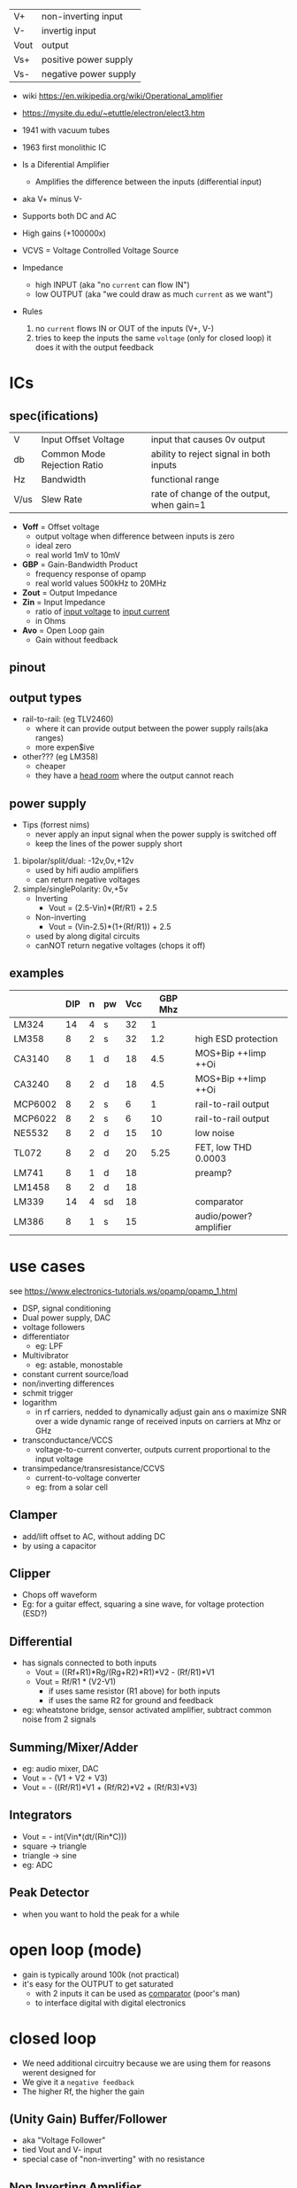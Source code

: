 |------+-----------------------|
| V+   | non-inverting input   |
| V-   | invertig input        |
| Vout | output                |
| Vs+  | positive power supply |
| Vs-  | negative power supply |
|------+-----------------------|
#+ATTR_ORG: :width 200
[[https://upload.wikimedia.org/wikipedia/commons/thumb/9/97/Op-amp_symbol.svg/375px-Op-amp_symbol.svg.png]]

- wiki https://en.wikipedia.org/wiki/Operational_amplifier
- https://mysite.du.edu/~etuttle/electron/elect3.htm

- 1941 with vacuum tubes
- 1963 first monolithic IC

- Is a Diferential Amplifier
  - Amplifies the difference between the inputs (differential input)
- aka V+ minus V-
- Supports both DC and AC
- High gains (+100000x)
- VCVS = Voltage Controlled Voltage Source
- Impedance
  - high INPUT (aka "no =current= can flow IN")
  - low OUTPUT (aka "we could draw as much =current= as we want")

- Rules
  1) no ~current~ flows IN or OUT of the inputs (V+, V-)
  2) tries to keep the inputs the same ~voltage~ (only for closed loop)
     it does it with the output feedback

* ICs
** spec(ifications)

|------+-----------------------------+-------------------------------------------|
| V    | Input Offset Voltage        | input that causes 0v output               |
| db   | Common Mode Rejection Ratio | ability to reject signal in both inputs   |
| Hz   | Bandwidth                   | functional range                          |
| V/us | Slew Rate                   | rate of change of the output, when gain=1 |
|------+-----------------------------+-------------------------------------------|

- *Voff* = Offset voltage
  - output voltage when difference between inputs is zero
  - ideal zero
  - real world 1mV to 10mV
- *GBP* = Gain-Bandwidth Product
  - frequency response of opamp
  - real world values 500kHz to 20MHz
- *Zout* = Output Impedance
- *Zin* = Input Impedance
  - ratio of _input voltage_ to _input current_
  - in Ohms
- *Avo* = Open Loop gain
  - Gain without feedback

** pinout

#+CAPTION: mostly consistent between models and through time
#+ATTR_ORG: :width 200
[[https://mysite.du.edu/~etuttle/electron/circ23.gif]]

** output types

- rail-to-rail: (eg TLV2460)
  - where it can provide output between the power supply rails(aka ranges)
  - more expen$ive

- other??? (eg LM358)
  - cheaper
  - they have a _head room_ where the output cannot reach

** power supply

- Tips (forrest nims)
  - never apply an input signal when the power supply is switched off
  - keep the lines of the power supply short


1) bipolar/split/dual: -12v,0v,+12v
   - used by hifi audio amplifiers
   - can return negative voltages

2) simple/singlePolarity: 0v,+5v
   - Inverting
     - Vout = (2.5-Vin)*(Rf/R1)     + 2.5
   - Non-inverting
     - Vout = (Vin-2.5)*(1+(Rf/R1)) + 2.5
   - used by along digital circuits
   - canNOT return negative voltages (chops it off)

** examples
|---------+-----+---+----+-----+---------+------------------------|
|         | DIP | n | pw | Vcc | GBP Mhz |                        |
|---------+-----+---+----+-----+---------+------------------------|
| LM324   |  14 | 4 | s  |  32 |       1 |                        |
| LM358   |   8 | 2 | s  |  32 |     1.2 | high ESD protection    |
| CA3140  |   8 | 1 | d  |  18 |     4.5 | MOS+Bip ++Iimp ++Oi    |
| CA3240  |   8 | 2 | d  |  18 |     4.5 | MOS+Bip ++Iimp ++Oi    |
| MCP6002 |   8 | 2 | s  |   6 |       1 | rail-to-rail output    |
| MCP6022 |   8 | 2 | s  |   6 |      10 | rail-to-rail output    |
| NE5532  |   8 | 2 | d  |  15 |      10 | low noise              |
| TL072   |   8 | 2 | d  |  20 |    5.25 | FET, low THD 0.0003    |
| LM741   |   8 | 1 | d  |  18 |         | preamp?                |
| LM1458  |   8 | 2 | d  |  18 |         |                        |
| LM339   |  14 | 4 | sd |  18 |         | comparator             |
| LM386   |   8 | 1 | s  |  15 |         | audio/power? amplifier |
|---------+-----+---+----+-----+---------+------------------------|
* use cases

see https://www.electronics-tutorials.ws/opamp/opamp_1.html

- DSP, signal conditioning
- Dual power supply, DAC
- voltage followers
- differentiator
  - eg: LPF
- Multivibrator
  - eg: astable, monostable
- constant current source/load
- non/inverting differences
- schmit trigger
- logarithm
  - in rf carriers, nedded to dynamically adjust gain ans o maximize SNR over a wide dynamic range of received inputs on carriers at Mhz or GHz
- transconductance/VCCS
  - voltage-to-current converter, outputs current proportional to the input voltage
- transimpedance/transresistance/CCVS
  - current-to-voltage converter
  - eg: from a solar cell

** Clamper

- add/lift offset to AC, without adding DC
- by using a capacitor

** Clipper

- Chops off waveform
- Eg: for a guitar effect, squaring a sine wave, for voltage protection (ESD?)
#+ATTR_ORG: :width 200
[[https://www.poriyaan.in/media/imgPori/images12/nPzB5PO.png]] [[https://www.poriyaan.in/media/imgPori/images12/SeR61MB.png]]

** Differential

- has signals connected to both inputs
  - Vout = ((Rf+R1)*Rg/(Rg+R2)*R1)*V2 - (Rf/R1)*V1
  - Vout = Rf/R1 * (V2-V1)
    - if uses same resistor (R1 above) for both inputs
    - if uses the same R2 for ground and feedback
- eg: wheatstone bridge, sensor activated amplifier, subtract common noise from 2 signals
#+ATTR_ORG: :width 300
[[https://www.electronics-tutorials.ws/wp-content/uploads/2013/08/opamp18.gif]]

** Summing/Mixer/Adder

- eg: audio mixer, DAC
- Vout = - (V1 + V2 + V3)
- Vout = - ((Rf/R1)*V1 + (Rf/R2)*V2 + (Rf/R3)*V3)
#+ATTR_ORG: :width 300
[[https://www.allaboutelectronics.org/wp-content/uploads/2020/10/Summing-Amplifier-1-768x308.png]] [[https://www.researchgate.net/profile/Antoniu-Miclaus/publication/337831402/figure/fig4/AS:834126282240001@1575882611297/Summing-amplifier-waveforms.png]]

** Integrators

- Vout = - int(Vin*(dt/(Rin*C)))
- square -> triangle
- triangle -> sine
- eg: ADC
[[https://www.electronics-tutorials.ws/wp-content/uploads/2018/05/opamp-opamp26.gif]]

** Peak Detector

- when you want to hold the peak for a while
  #+ATTR_ORG: :width 200
  [[https://www.electronics-tutorial.net/wp-content/uploads/2015/09/Peak_D2.png]] [[https://circuitdigest.com/sites/default/files/inlineimages/u/Op-amp-based-Peak-Detector-Circuit-Output-Waveform.png]]

*   open loop (mode)

- gain is typically around 100k (not practical)
- it's easy for the OUTPUT to get saturated
  - with 2 inputs it can be used as _comparator_ (poor's man)
  - to interface digital with digital electronics

#+ATTR_ORG: :width 150
[[https://upload.wikimedia.org/wikipedia/commons/thumb/8/8e/Op-amp_open-loop_1.svg/255px-Op-amp_open-loop_1.svg.png]]

* closed loop

- We need additional circuitry because we are using them for reasons werent designed for
- We give it a ~negative feedback~
- The higher Rf, the higher the gain

** (Unity Gain) Buffer/Follower

- aka "Voltage Follower"
- tied Vout and V- input
- special case of "non-inverting" with no resistance

** Non Inverting Amplifier

- signal goes into V+
- Vin = Vout + Ri/(Ri+Rf)
- GAIN
  = Av
  = Vout / Vin
  = Rf/Ri + 1
- Rf feedback resistor
- Ri   ground resistor
#+ATTR_ORG: :width 200
[[https://upload.wikimedia.org/wikipedia/commons/4/44/Op-Amp_Non-Inverting_Amplifier.svg]] [[https://pfnicholls.com/Electronics_Resources/Images/NonInvAmpAC.png]]

** (Unity Gain) Inverter

- special case of inverting amplifier
- with 1k resistors
- buffer to convert -Vout to +Vout
- Vout = -Vin

**     Inverting Amplifier

- signal goes into V-
- You are NEVER going to get a negative OUTPUT voltage
  - if you have a single supply power?
- Creates a ~virtual ground~ after R1
- GAIN = Av = Vout/Vin = -Rf/R1
- Vout = -Vin * (Rf/R1)

#+CAPTION: differential amplifier?
#+ATTR_ORG: :width 200
[[https://upload.wikimedia.org/wikipedia/commons/4/41/Op-Amp_Inverting_Amplifier.svg]] [[https://pfnicholls.com/Electronics_Resources/Images/InvAmpAC.png]]

* Videos

- 14 EEVblog  |  600 - OpAmps Tutorial - What is an Operational Amplifier? https://www.youtube.com/watch?v=7FYHt5XviKc
- 21 EEVBlog  | 1436 - The TOP 5 Jellybean OPAMP's https://www.youtube.com/watch?v=uq1DMWtjL2U
- 23 Dronebot |Op-Amps - Using Operational Amplifiers https://www.youtube.com/watch?v=_HHxV-7alwE

* OTA (69)

- Ideal infinite Zin (input impedance) and Zout (output impedance)
- not operated in closed loop form
- inputs diff have to be close to zero
- apply current to the end to set the transconductance
